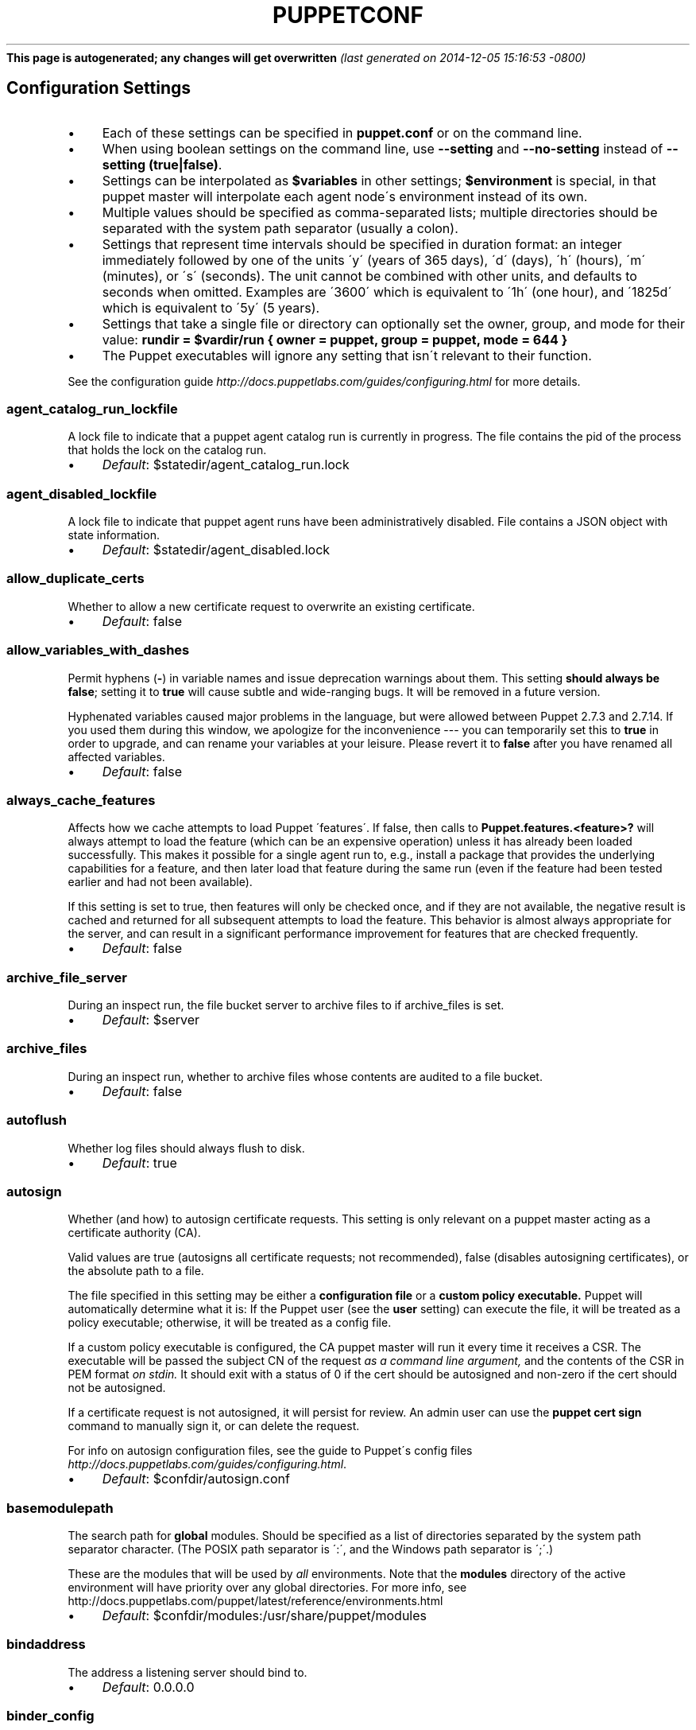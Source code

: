 .\" generated with Ronn/v0.7.3
.\" http://github.com/rtomayko/ronn/tree/0.7.3
.
.TH "PUPPETCONF" "5" "December 2014" "Puppet Labs, LLC" "Puppet manual"
\fBThis page is autogenerated; any changes will get overwritten\fR \fI(last generated on 2014\-12\-05 15:16:53 \-0800)\fR
.
.SH "Configuration Settings"
.
.IP "\(bu" 4
Each of these settings can be specified in \fBpuppet\.conf\fR or on the command line\.
.
.IP "\(bu" 4
When using boolean settings on the command line, use \fB\-\-setting\fR and \fB\-\-no\-setting\fR instead of \fB\-\-setting (true|false)\fR\.
.
.IP "\(bu" 4
Settings can be interpolated as \fB$variables\fR in other settings; \fB$environment\fR is special, in that puppet master will interpolate each agent node\'s environment instead of its own\.
.
.IP "\(bu" 4
Multiple values should be specified as comma\-separated lists; multiple directories should be separated with the system path separator (usually a colon)\.
.
.IP "\(bu" 4
Settings that represent time intervals should be specified in duration format: an integer immediately followed by one of the units \'y\' (years of 365 days), \'d\' (days), \'h\' (hours), \'m\' (minutes), or \'s\' (seconds)\. The unit cannot be combined with other units, and defaults to seconds when omitted\. Examples are \'3600\' which is equivalent to \'1h\' (one hour), and \'1825d\' which is equivalent to \'5y\' (5 years)\.
.
.IP "\(bu" 4
Settings that take a single file or directory can optionally set the owner, group, and mode for their value: \fBrundir = $vardir/run { owner = puppet, group = puppet, mode = 644 }\fR
.
.IP "\(bu" 4
The Puppet executables will ignore any setting that isn\'t relevant to their function\.
.
.IP "" 0
.
.P
See the configuration guide \fIhttp://docs\.puppetlabs\.com/guides/configuring\.html\fR for more details\.
.
.SS "agent_catalog_run_lockfile"
A lock file to indicate that a puppet agent catalog run is currently in progress\. The file contains the pid of the process that holds the lock on the catalog run\.
.
.IP "\(bu" 4
\fIDefault\fR: $statedir/agent_catalog_run\.lock
.
.IP "" 0
.
.SS "agent_disabled_lockfile"
A lock file to indicate that puppet agent runs have been administratively disabled\. File contains a JSON object with state information\.
.
.IP "\(bu" 4
\fIDefault\fR: $statedir/agent_disabled\.lock
.
.IP "" 0
.
.SS "allow_duplicate_certs"
Whether to allow a new certificate request to overwrite an existing certificate\.
.
.IP "\(bu" 4
\fIDefault\fR: false
.
.IP "" 0
.
.SS "allow_variables_with_dashes"
Permit hyphens (\fB\-\fR) in variable names and issue deprecation warnings about them\. This setting \fBshould always be \fBfalse\fR;\fR setting it to \fBtrue\fR will cause subtle and wide\-ranging bugs\. It will be removed in a future version\.
.
.P
Hyphenated variables caused major problems in the language, but were allowed between Puppet 2\.7\.3 and 2\.7\.14\. If you used them during this window, we apologize for the inconvenience \-\-\- you can temporarily set this to \fBtrue\fR in order to upgrade, and can rename your variables at your leisure\. Please revert it to \fBfalse\fR after you have renamed all affected variables\.
.
.IP "\(bu" 4
\fIDefault\fR: false
.
.IP "" 0
.
.SS "always_cache_features"
Affects how we cache attempts to load Puppet \'features\'\. If false, then calls to \fBPuppet\.features\.<feature>?\fR will always attempt to load the feature (which can be an expensive operation) unless it has already been loaded successfully\. This makes it possible for a single agent run to, e\.g\., install a package that provides the underlying capabilities for a feature, and then later load that feature during the same run (even if the feature had been tested earlier and had not been available)\.
.
.P
If this setting is set to true, then features will only be checked once, and if they are not available, the negative result is cached and returned for all subsequent attempts to load the feature\. This behavior is almost always appropriate for the server, and can result in a significant performance improvement for features that are checked frequently\.
.
.IP "\(bu" 4
\fIDefault\fR: false
.
.IP "" 0
.
.SS "archive_file_server"
During an inspect run, the file bucket server to archive files to if archive_files is set\.
.
.IP "\(bu" 4
\fIDefault\fR: $server
.
.IP "" 0
.
.SS "archive_files"
During an inspect run, whether to archive files whose contents are audited to a file bucket\.
.
.IP "\(bu" 4
\fIDefault\fR: false
.
.IP "" 0
.
.SS "autoflush"
Whether log files should always flush to disk\.
.
.IP "\(bu" 4
\fIDefault\fR: true
.
.IP "" 0
.
.SS "autosign"
Whether (and how) to autosign certificate requests\. This setting is only relevant on a puppet master acting as a certificate authority (CA)\.
.
.P
Valid values are true (autosigns all certificate requests; not recommended), false (disables autosigning certificates), or the absolute path to a file\.
.
.P
The file specified in this setting may be either a \fBconfiguration file\fR or a \fBcustom policy executable\.\fR Puppet will automatically determine what it is: If the Puppet user (see the \fBuser\fR setting) can execute the file, it will be treated as a policy executable; otherwise, it will be treated as a config file\.
.
.P
If a custom policy executable is configured, the CA puppet master will run it every time it receives a CSR\. The executable will be passed the subject CN of the request \fIas a command line argument,\fR and the contents of the CSR in PEM format \fIon stdin\.\fR It should exit with a status of 0 if the cert should be autosigned and non\-zero if the cert should not be autosigned\.
.
.P
If a certificate request is not autosigned, it will persist for review\. An admin user can use the \fBpuppet cert sign\fR command to manually sign it, or can delete the request\.
.
.P
For info on autosign configuration files, see the guide to Puppet\'s config files \fIhttp://docs\.puppetlabs\.com/guides/configuring\.html\fR\.
.
.IP "\(bu" 4
\fIDefault\fR: $confdir/autosign\.conf
.
.IP "" 0
.
.SS "basemodulepath"
The search path for \fBglobal\fR modules\. Should be specified as a list of directories separated by the system path separator character\. (The POSIX path separator is \':\', and the Windows path separator is \';\'\.)
.
.P
These are the modules that will be used by \fIall\fR environments\. Note that the \fBmodules\fR directory of the active environment will have priority over any global directories\. For more info, see http://docs\.puppetlabs\.com/puppet/latest/reference/environments\.html
.
.IP "\(bu" 4
\fIDefault\fR: $confdir/modules:/usr/share/puppet/modules
.
.IP "" 0
.
.SS "bindaddress"
The address a listening server should bind to\.
.
.IP "\(bu" 4
\fIDefault\fR: 0\.0\.0\.0
.
.IP "" 0
.
.SS "binder_config"
The binder configuration file\. Puppet reads this file on each request to configure the bindings system\. If set to nil (the default), a $confdir/binder_config\.yaml is optionally loaded\. If it does not exists, a default configuration is used\. If the setting :binding_config is specified, it must reference a valid and existing yaml file\.
.
.TP
\fIDefault\fR:

.
.SS "bucketdir"
Where FileBucket files are stored\.
.
.IP "\(bu" 4
\fIDefault\fR: $vardir/bucket
.
.IP "" 0
.
.SS "ca"
Whether the master should function as a certificate authority\.
.
.IP "\(bu" 4
\fIDefault\fR: true
.
.IP "" 0
.
.SS "ca_name"
The name to use the Certificate Authority certificate\.
.
.IP "\(bu" 4
\fIDefault\fR: Puppet CA: $certname
.
.IP "" 0
.
.SS "ca_port"
The port to use for the certificate authority\.
.
.IP "\(bu" 4
\fIDefault\fR: $masterport
.
.IP "" 0
.
.SS "ca_server"
The server to use for certificate authority requests\. It\'s a separate server because it cannot and does not need to horizontally scale\.
.
.IP "\(bu" 4
\fIDefault\fR: $server
.
.IP "" 0
.
.SS "ca_ttl"
The default TTL for new certificates\. This setting can be a time interval in seconds (30 or 30s), minutes (30m), hours (6h), days (2d), or years (5y)\.
.
.IP "\(bu" 4
\fIDefault\fR: 5y
.
.IP "" 0
.
.SS "cacert"
The CA certificate\.
.
.IP "\(bu" 4
\fIDefault\fR: $cadir/ca_crt\.pem
.
.IP "" 0
.
.SS "cacrl"
The certificate revocation list (CRL) for the CA\. Will be used if present but otherwise ignored\.
.
.IP "\(bu" 4
\fIDefault\fR: $cadir/ca_crl\.pem
.
.IP "" 0
.
.SS "cadir"
The root directory for the certificate authority\.
.
.IP "\(bu" 4
\fIDefault\fR: $ssldir/ca
.
.IP "" 0
.
.SS "cakey"
The CA private key\.
.
.IP "\(bu" 4
\fIDefault\fR: $cadir/ca_key\.pem
.
.IP "" 0
.
.SS "capass"
Where the CA stores the password for the private key\.
.
.IP "\(bu" 4
\fIDefault\fR: $caprivatedir/ca\.pass
.
.IP "" 0
.
.SS "caprivatedir"
Where the CA stores private certificate information\.
.
.IP "\(bu" 4
\fIDefault\fR: $cadir/private
.
.IP "" 0
.
.SS "capub"
The CA public key\.
.
.IP "\(bu" 4
\fIDefault\fR: $cadir/ca_pub\.pem
.
.IP "" 0
.
.SS "catalog_cache_terminus"
How to store cached catalogs\. Valid values are \'json\', \'msgpack\' and \'yaml\'\. The agent application defaults to \'json\'\.
.
.TP
\fIDefault\fR:

.
.SS "catalog_terminus"
Where to get node catalogs\. This is useful to change if, for instance, you\'d like to pre\-compile catalogs and store them in memcached or some other easily\-accessed store\.
.
.IP "\(bu" 4
\fIDefault\fR: compiler
.
.IP "" 0
.
.SS "cert_inventory"
The inventory file\. This is a text file to which the CA writes a complete listing of all certificates\.
.
.IP "\(bu" 4
\fIDefault\fR: $cadir/inventory\.txt
.
.IP "" 0
.
.SS "certdir"
The certificate directory\.
.
.IP "\(bu" 4
\fIDefault\fR: $ssldir/certs
.
.IP "" 0
.
.SS "certificate_revocation"
Whether certificate revocation should be supported by downloading a Certificate Revocation List (CRL) to all clients\. If enabled, CA chaining will almost definitely not work\.
.
.IP "\(bu" 4
\fIDefault\fR: true
.
.IP "" 0
.
.SS "certname"
The name to use when handling certificates\. When a node requests a certificate from the CA puppet master, it uses the value of the \fBcertname\fR setting as its requested Subject CN\.
.
.P
This is the name used when managing a node\'s permissions in auth\.conf \fIhttp://docs\.puppetlabs\.com/puppet/latest/reference/config_file_auth\.html\fR\. In most cases, it is also used as the node\'s name when matching node definitions \fIhttp://docs\.puppetlabs\.com/puppet/latest/reference/lang_node_definitions\.html\fR and requesting data from an ENC\. (This can be changed with the \fBnode_name_value\fR and \fBnode_name_fact\fR settings, although you should only do so if you have a compelling reason\.)
.
.P
A node\'s certname is available in Puppet manifests as \fB$trusted[\'certname\']\fR\. (See Facts and Built\-In Variables \fIhttp://docs\.puppetlabs\.com/puppet/latest/reference/lang_facts_and_builtin_vars\.html\fR for more details\.)
.
.IP "\(bu" 4
For best compatibility, you should limit the value of \fBcertname\fR to only use letters, numbers, periods, underscores, and dashes\. (That is, it should match \fB/A[a\-z0\-9\._\-]+Z/\fR\.)
.
.IP "\(bu" 4
The special value \fBca\fR is reserved, and can\'t be used as the certname for a normal node\.
.
.IP "" 0
.
.P
Defaults to the node\'s fully qualified domain name\.
.
.IP "\(bu" 4
\fIDefault\fR: kylo\.corp\.puppetlabs\.net
.
.IP "" 0
.
.SS "cfacter"
Whether or not to use the native facter (cfacter) implementation instead of the Ruby one (facter)\. Defaults to false\.
.
.IP "\(bu" 4
\fIDefault\fR: false
.
.IP "" 0
.
.SS "classfile"
The file in which puppet agent stores a list of the classes associated with the retrieved configuration\. Can be loaded in the separate \fBpuppet\fR executable using the \fB\-\-loadclasses\fR option\.
.
.IP "\(bu" 4
\fIDefault\fR: $statedir/classes\.txt
.
.IP "" 0
.
.SS "client_datadir"
The directory in which serialized data is stored on the client\.
.
.IP "\(bu" 4
\fIDefault\fR: $vardir/client_data
.
.IP "" 0
.
.SS "clientbucketdir"
Where FileBucket files are stored locally\.
.
.IP "\(bu" 4
\fIDefault\fR: $vardir/clientbucket
.
.IP "" 0
.
.SS "clientyamldir"
The directory in which client\-side YAML data is stored\.
.
.IP "\(bu" 4
\fIDefault\fR: $vardir/client_yaml
.
.IP "" 0
.
.SS "code"
Code to parse directly\. This is essentially only used by \fBpuppet\fR, and should only be set if you\'re writing your own Puppet executable\.
.
.SS "color"
Whether to use colors when logging to the console\. Valid values are \fBansi\fR (equivalent to \fBtrue\fR), \fBhtml\fR, and \fBfalse\fR, which produces no color\. Defaults to false on Windows, as its console does not support ansi colors\.
.
.IP "\(bu" 4
\fIDefault\fR: ansi
.
.IP "" 0
.
.SS "confdir"
The main Puppet configuration directory\. The default for this setting is calculated based on the user\. If the process is running as root or the user that Puppet is supposed to run as, it defaults to a system directory, but if it\'s running as any other user, it defaults to being in the user\'s home directory\.
.
.IP "\(bu" 4
\fIDefault\fR: /etc/puppet
.
.IP "" 0
.
.SS "config"
The configuration file for the current puppet application\.
.
.IP "\(bu" 4
\fIDefault\fR: $confdir/${config_file_name}
.
.IP "" 0
.
.SS "config_file_name"
The name of the puppet config file\.
.
.IP "\(bu" 4
\fIDefault\fR: puppet\.conf
.
.IP "" 0
.
.SS "config_version"
How to determine the configuration version\. By default, it will be the time that the configuration is parsed, but you can provide a shell script to override how the version is determined\. The output of this script will be added to every log message in the reports, allowing you to correlate changes on your hosts to the source version on the server\.
.
.P
Setting a global value for config_version in puppet\.conf is not allowed (but it can be overridden from the commandline)\. Please set a per\-environment value in environment\.conf instead\. For more info, see http://docs\.puppetlabs\.com/puppet/latest/reference/environments\.html
.
.SS "configprint"
Print the value of a specific configuration setting\. If the name of a setting is provided for this, then the value is printed and puppet exits\. Comma\-separate multiple values\. For a list of all values, specify \'all\'\.
.
.SS "configtimeout"
How long the client should wait for the configuration to be retrieved before considering it a failure\. This setting is deprecated and has been replaced by http_connect_timeout and http_read_timeout\. This setting can be a time interval in seconds (30 or 30s), minutes (30m), hours (6h), days (2d), or years (5y)\.
.
.IP "\(bu" 4
\fIDefault\fR: 2m
.
.IP "" 0
.
.SS "csr_attributes"
An optional file containing custom attributes to add to certificate signing requests (CSRs)\. You should ensure that this file does not exist on your CA puppet master; if it does, unwanted certificate extensions may leak into certificates created with the \fBpuppet cert generate\fR command\.
.
.P
If present, this file must be a YAML hash containing a \fBcustom_attributes\fR key and/or an \fBextension_requests\fR key\. The value of each key must be a hash, where each key is a valid OID and each value is an object that can be cast to a string\.
.
.P
Custom attributes can be used by the CA when deciding whether to sign the certificate, but are then discarded\. Attribute OIDs can be any OID value except the standard CSR attributes (i\.e\. attributes described in RFC 2985 section 5\.4)\. This is useful for embedding a pre\-shared key for autosigning policy executables (see the \fBautosign\fR setting), often by using the \fB1\.2\.840\.113549\.1\.9\.7\fR ("challenge password") OID\.
.
.P
Extension requests will be permanently embedded in the final certificate\. Extension OIDs must be in the "ppRegCertExt" (\fB1\.3\.6\.1\.4\.1\.34380\.1\.1\fR) or "ppPrivCertExt" (\fB1\.3\.6\.1\.4\.1\.34380\.1\.2\fR) OID arcs\. The ppRegCertExt arc is reserved for four of the most common pieces of data to embed: \fBpp_uuid\fR (\fB\.1\fR), \fBpp_instance_id\fR (\fB\.2\fR), \fBpp_image_name\fR (\fB\.3\fR), and \fBpp_preshared_key\fR (\fB\.4\fR) \-\-\- in the YAML file, these can be referred to by their short descriptive names instead of their full OID\. The ppPrivCertExt arc is unregulated, and can be used for site\-specific extensions\.
.
.IP "\(bu" 4
\fIDefault\fR: $confdir/csr_attributes\.yaml
.
.IP "" 0
.
.SS "csrdir"
Where the CA stores certificate requests
.
.IP "\(bu" 4
\fIDefault\fR: $cadir/requests
.
.IP "" 0
.
.SS "daemonize"
Whether to send the process into the background\. This defaults to true on POSIX systems, and to false on Windows (where Puppet currently cannot daemonize)\.
.
.IP "\(bu" 4
\fIDefault\fR: true
.
.IP "" 0
.
.SS "data_binding_terminus"
Where to retrive information about data\.
.
.IP "\(bu" 4
\fIDefault\fR: hiera
.
.IP "" 0
.
.SS "default_file_terminus"
The default source for files if no server is given in a uri, e\.g\. puppet:///file\. The default of \fBrest\fR causes the file to be retrieved using the \fBserver\fR setting\. When running \fBapply\fR the default is \fBfile_server\fR, causing requests to be filled locally\.
.
.IP "\(bu" 4
\fIDefault\fR: rest
.
.IP "" 0
.
.SS "default_manifest"
The default main manifest for directory environments\. Any environment that doesn\'t set the \fBmanifest\fR setting in its \fBenvironment\.conf\fR file will use this manifest\.
.
.P
This setting\'s value can be an absolute or relative path\. An absolute path will make all environments default to the same main manifest; a relative path will allow each environment to use its own manifest, and Puppet will resolve the path relative to each environment\'s main directory\.
.
.P
In either case, the path can point to a single file or to a directory of manifests to be evaluated in alphabetical order\.
.
.IP "\(bu" 4
\fIDefault\fR: \./manifests
.
.IP "" 0
.
.SS "default_schedules"
Boolean; whether to generate the default schedule resources\. Setting this to false is useful for keeping external report processors clean of skipped schedule resources\.
.
.IP "\(bu" 4
\fIDefault\fR: true
.
.IP "" 0
.
.SS "deviceconfig"
Path to the device config file for puppet device\.
.
.IP "\(bu" 4
\fIDefault\fR: $confdir/device\.conf
.
.IP "" 0
.
.SS "devicedir"
The root directory of devices\' $vardir\.
.
.IP "\(bu" 4
\fIDefault\fR: $vardir/devices
.
.IP "" 0
.
.SS "diff"
Which diff command to use when printing differences between files\. This setting has no default value on Windows, as standard \fBdiff\fR is not available, but Puppet can use many third\-party diff tools\.
.
.IP "\(bu" 4
\fIDefault\fR: diff
.
.IP "" 0
.
.SS "diff_args"
Which arguments to pass to the diff command when printing differences between files\. The command to use can be chosen with the \fBdiff\fR setting\.
.
.IP "\(bu" 4
\fIDefault\fR: \-u
.
.IP "" 0
.
.SS "digest_algorithm"
Which digest algorithm to use for file resources and the filebucket\. Valid values are md5, sha256\. Default is md5\.
.
.IP "\(bu" 4
\fIDefault\fR: md5
.
.IP "" 0
.
.SS "disable_per_environment_manifest"
Whether to disallow an environment\-specific main manifest\. When set to \fBtrue\fR, Puppet will use the manifest specified in the \fBdefault_manifest\fR setting for all environments\. If an environment specifies a different main manifest in its \fBenvironment\.conf\fR file, catalog requests for that environment will fail with an error\.
.
.P
This setting requires \fBdefault_manifest\fR to be set to an absolute path\.
.
.IP "\(bu" 4
\fIDefault\fR: false
.
.IP "" 0
.
.SS "disable_warnings"
A comma\-separated list of warning types to suppress\. If large numbers of warnings are making Puppet\'s logs too large or difficult to use, you can temporarily silence them with this setting\.
.
.P
If you are preparing to upgrade Puppet to a new major version, you should re\-enable all warnings for a while\.
.
.P
Valid values for this setting are:
.
.IP "\(bu" 4
\fBdeprecations\fR \-\-\- disables deprecation warnings\.
.
.IP "\(bu" 4
\fIDefault\fR: []
.
.IP "" 0
.
.SS "dns_alt_names"
The comma\-separated list of alternative DNS names to use for the local host\.
.
.P
When the node generates a CSR for itself, these are added to the request as the desired \fBsubjectAltName\fR in the certificate: additional DNS labels that the certificate is also valid answering as\.
.
.P
This is generally required if you use a non\-hostname \fBcertname\fR, or if you want to use \fBpuppet kick\fR or \fBpuppet resource \-H\fR and the primary certname does not match the DNS name you use to communicate with the host\.
.
.P
This is unnecessary for agents, unless you intend to use them as a server for \fBpuppet kick\fR or remote \fBpuppet resource\fR management\.
.
.P
It is rarely necessary for servers; it is usually helpful only if you need to have a pool of multiple load balanced masters, or for the same master to respond on two physically separate networks under different names\.
.
.SS "document_all"
Whether to document all resources when using \fBpuppet doc\fR to generate manifest documentation\.
.
.IP "\(bu" 4
\fIDefault\fR: false
.
.IP "" 0
.
.SS "environment"
The environment Puppet is running in\. For clients (e\.g\., \fBpuppet agent\fR) this determines the environment itself, which is used to find modules and much more\. For servers (i\.e\., \fBpuppet master\fR) this provides the default environment for nodes we know nothing about\.
.
.IP "\(bu" 4
\fIDefault\fR: production
.
.IP "" 0
.
.SS "environment_data_provider"
The name of a registered environment data provider\. The two built in and registered providers are \'none\' (no environment specific data), and \'function\' (environment specific data obtained by calling the function \'environment::data()\')\. Other environment data providers may be registered in modules on the module path\. For such custom data providers see the respective module documentation\.
.
.IP "\(bu" 4
\fIDefault\fR: none
.
.IP "" 0
.
.SS "environment_timeout"
The time to live for a cached environment\. This setting can be a time interval in seconds (30 or 30s), minutes (30m), hours (6h), days (2d), or years (5y)\. This setting can also be set to \fBunlimited\fR, which causes the environment to be cached until the master is restarted\.
.
.IP "\(bu" 4
\fIDefault\fR: unlimited
.
.IP "" 0
.
.SS "environmentpath"
A search path for directory environments, as a list of directories separated by the system path separator character\. (The POSIX path separator is \':\', and the Windows path separator is \';\'\.)
.
.P
This setting must have a value set to enable \fBdirectory environments\.\fR The recommended value is \fB$confdir/environments\fR\. For more details, see http://docs\.puppetlabs\.com/puppet/latest/reference/environments\.html
.
.IP "\(bu" 4
\fIDefault\fR: $confdir/environments
.
.IP "" 0
.
.SS "evaltrace"
Whether each resource should log when it is being evaluated\. This allows you to interactively see exactly what is being done\.
.
.IP "\(bu" 4
\fIDefault\fR: false
.
.IP "" 0
.
.SS "external_nodes"
An external command that can produce node information\. The command\'s output must be a YAML dump of a hash, and that hash must have a \fBclasses\fR key and/or a \fBparameters\fR key, where \fBclasses\fR is an array or hash and \fBparameters\fR is a hash\. For unknown nodes, the command should exit with a non\-zero exit code\.
.
.P
This command makes it straightforward to store your node mapping information in other data sources like databases\.
.
.IP "\(bu" 4
\fIDefault\fR: none
.
.IP "" 0
.
.SS "factpath"
Where Puppet should look for facts\. Multiple directories should be separated by the system path separator character\. (The POSIX path separator is \':\', and the Windows path separator is \';\'\.)
.
.IP "\(bu" 4
\fIDefault\fR: $vardir/lib/facter:$vardir/facts
.
.IP "" 0
.
.SS "facts_terminus"
The node facts terminus\.
.
.IP "\(bu" 4
\fIDefault\fR: facter
.
.IP "" 0
.
.SS "fileserverconfig"
Where the fileserver configuration is stored\.
.
.IP "\(bu" 4
\fIDefault\fR: $confdir/fileserver\.conf
.
.IP "" 0
.
.SS "filetimeout"
The minimum time to wait between checking for updates in configuration files\. This timeout determines how quickly Puppet checks whether a file (such as manifests or templates) has changed on disk\. This setting can be a time interval in seconds (30 or 30s), minutes (30m), hours (6h), days (2d), or years (5y)\.
.
.IP "\(bu" 4
\fIDefault\fR: 15s
.
.IP "" 0
.
.SS "forge_authorization"
The authorization key to connect to the Puppet Forge\. Leave blank for unauthorized or license based connections
.
.TP
\fIDefault\fR:

.
.SS "freeze_main"
Freezes the \'main\' class, disallowing any code to be added to it\. This essentially means that you can\'t have any code outside of a node, class, or definition other than in the site manifest\.
.
.IP "\(bu" 4
\fIDefault\fR: false
.
.IP "" 0
.
.SS "genconfig"
When true, causes Puppet applications to print an example config file to stdout and exit\. The example will include descriptions of each setting, and the current (or default) value of each setting, incorporating any settings overridden on the CLI (with the exception of \fBgenconfig\fR itself)\. This setting only makes sense when specified on the command line as \fB\-\-genconfig\fR\.
.
.IP "\(bu" 4
\fIDefault\fR: false
.
.IP "" 0
.
.SS "genmanifest"
Whether to just print a manifest to stdout and exit\. Only makes sense when specified on the command line as \fB\-\-genmanifest\fR\. Takes into account arguments specified on the CLI\.
.
.IP "\(bu" 4
\fIDefault\fR: false
.
.IP "" 0
.
.SS "graph"
Whether to create dot graph files for the different configuration graphs\. These dot files can be interpreted by tools like OmniGraffle or dot (which is part of ImageMagick)\.
.
.IP "\(bu" 4
\fIDefault\fR: false
.
.IP "" 0
.
.SS "graphdir"
Where to store dot\-outputted graphs\.
.
.IP "\(bu" 4
\fIDefault\fR: $statedir/graphs
.
.IP "" 0
.
.SS "group"
The group puppet master should run as\.
.
.IP "\(bu" 4
\fIDefault\fR: puppet
.
.IP "" 0
.
.SS "hiera_config"
The hiera configuration file\. Puppet only reads this file on startup, so you must restart the puppet master every time you edit it\.
.
.IP "\(bu" 4
\fIDefault\fR: $confdir/hiera\.yaml
.
.IP "" 0
.
.SS "hostcert"
Where individual hosts store and look for their certificates\.
.
.IP "\(bu" 4
\fIDefault\fR: $certdir/$certname\.pem
.
.IP "" 0
.
.SS "hostcrl"
Where the host\'s certificate revocation list can be found\. This is distinct from the certificate authority\'s CRL\.
.
.IP "\(bu" 4
\fIDefault\fR: $ssldir/crl\.pem
.
.IP "" 0
.
.SS "hostcsr"
Where individual hosts store and look for their certificate requests\.
.
.IP "\(bu" 4
\fIDefault\fR: $ssldir/csr_$certname\.pem
.
.IP "" 0
.
.SS "hostprivkey"
Where individual hosts store and look for their private key\.
.
.IP "\(bu" 4
\fIDefault\fR: $privatekeydir/$certname\.pem
.
.IP "" 0
.
.SS "hostpubkey"
Where individual hosts store and look for their public key\.
.
.IP "\(bu" 4
\fIDefault\fR: $publickeydir/$certname\.pem
.
.IP "" 0
.
.SS "http_connect_timeout"
The maximum amount of time to wait when establishing an HTTP connection\. The default value is 2 minutes\. This setting can be a time interval in seconds (30 or 30s), minutes (30m), hours (6h), days (2d), or years (5y)\.
.
.IP "\(bu" 4
\fIDefault\fR: 2m
.
.IP "" 0
.
.SS "http_debug"
Whether to write HTTP request and responses to stderr\. This should never be used in a production environment\.
.
.IP "\(bu" 4
\fIDefault\fR: false
.
.IP "" 0
.
.SS "http_keepalive_timeout"
The maximum amount of time a persistent HTTP connection can remain idle in the connection pool, before it is closed\. This timeout should be shorter than the keepalive timeout used on the HTTP server, e\.g\. Apache KeepAliveTimeout directive\. This setting can be a time interval in seconds (30 or 30s), minutes (30m), hours (6h), days (2d), or years (5y)\.
.
.IP "\(bu" 4
\fIDefault\fR: 4s
.
.IP "" 0
.
.SS "http_proxy_host"
The HTTP proxy host to use for outgoing connections\. Note: You may need to use a FQDN for the server hostname when using a proxy\. Environment variable http_proxy or HTTP_PROXY will override this value
.
.IP "\(bu" 4
\fIDefault\fR: none
.
.IP "" 0
.
.SS "http_proxy_password"
The password for the user of an authenticated HTTP proxy\. Requires the \fBhttp_proxy_user\fR setting\.
.
.P
Note that passwords must be valid when used as part of a URL\. If a password contains any characters with special meanings in URLs (as specified by RFC 3986 section 2\.2), they must be URL\-encoded\. (For example, \fB#\fR would become \fB%23\fR\.)
.
.IP "\(bu" 4
\fIDefault\fR: none
.
.IP "" 0
.
.SS "http_proxy_port"
The HTTP proxy port to use for outgoing connections
.
.IP "\(bu" 4
\fIDefault\fR: 3128
.
.IP "" 0
.
.SS "http_proxy_user"
The user name for an authenticated HTTP proxy\. Requires the \fBhttp_proxy_host\fR setting\.
.
.IP "\(bu" 4
\fIDefault\fR: none
.
.IP "" 0
.
.SS "http_read_timeout"
The time to wait for one block to be read from an HTTP connection\. If nothing is read after the elapsed interval then the connection will be closed\. The default value is unlimited\. This setting can be a time interval in seconds (30 or 30s), minutes (30m), hours (6h), days (2d), or years (5y)\.
.
.TP
\fIDefault\fR:

.
.SS "ignorecache"
Ignore cache and always recompile the configuration\. This is useful for testing new configurations, where the local cache may in fact be stale even if the timestamps are up to date \- if the facts change or if the server changes\.
.
.IP "\(bu" 4
\fIDefault\fR: false
.
.IP "" 0
.
.SS "ignoreimport"
If true, allows the parser to continue without requiring all files referenced with \fBimport\fR statements to exist\. This setting was primarily designed for use with commit hooks for parse\-checking\.
.
.IP "\(bu" 4
\fIDefault\fR: false
.
.IP "" 0
.
.SS "ignoremissingtypes"
Skip searching for classes and definitions that were missing during a prior compilation\. The list of missing objects is maintained per\-environment and persists until the environment is cleared or the master is restarted\.
.
.IP "\(bu" 4
\fIDefault\fR: false
.
.IP "" 0
.
.SS "ignoreschedules"
Boolean; whether puppet agent should ignore schedules\. This is useful for initial puppet agent runs\.
.
.IP "\(bu" 4
\fIDefault\fR: false
.
.IP "" 0
.
.SS "keylength"
The bit length of keys\.
.
.IP "\(bu" 4
\fIDefault\fR: 4096
.
.IP "" 0
.
.SS "lastrunfile"
Where puppet agent stores the last run report summary in yaml format\.
.
.IP "\(bu" 4
\fIDefault\fR: $statedir/last_run_summary\.yaml
.
.IP "" 0
.
.SS "lastrunreport"
Where puppet agent stores the last run report in yaml format\.
.
.IP "\(bu" 4
\fIDefault\fR: $statedir/last_run_report\.yaml
.
.IP "" 0
.
.SS "ldapattrs"
The LDAP attributes to include when querying LDAP for nodes\. All returned attributes are set as variables in the top\-level scope\. Multiple values should be comma\-separated\. The value \'all\' returns all attributes\.
.
.IP "\(bu" 4
\fIDefault\fR: all
.
.IP "" 0
.
.SS "ldapbase"
The search base for LDAP searches\. It\'s impossible to provide a meaningful default here, although the LDAP libraries might have one already set\. Generally, it should be the \'ou=Hosts\' branch under your main directory\.
.
.SS "ldapclassattrs"
The LDAP attributes to use to define Puppet classes\. Values should be comma\-separated\.
.
.IP "\(bu" 4
\fIDefault\fR: puppetclass
.
.IP "" 0
.
.SS "ldapparentattr"
The attribute to use to define the parent node\.
.
.IP "\(bu" 4
\fIDefault\fR: parentnode
.
.IP "" 0
.
.SS "ldappassword"
The password to use to connect to LDAP\.
.
.SS "ldapport"
The LDAP port\. Only used if \fBnode_terminus\fR is set to \fBldap\fR\.
.
.IP "\(bu" 4
\fIDefault\fR: 389
.
.IP "" 0
.
.SS "ldapserver"
The LDAP server\. Only used if \fBnode_terminus\fR is set to \fBldap\fR\.
.
.IP "\(bu" 4
\fIDefault\fR: ldap
.
.IP "" 0
.
.SS "ldapssl"
Whether SSL should be used when searching for nodes\. Defaults to false because SSL usually requires certificates to be set up on the client side\.
.
.IP "\(bu" 4
\fIDefault\fR: false
.
.IP "" 0
.
.SS "ldapstackedattrs"
The LDAP attributes that should be stacked to arrays by adding the values in all hierarchy elements of the tree\. Values should be comma\-separated\.
.
.IP "\(bu" 4
\fIDefault\fR: puppetvar
.
.IP "" 0
.
.SS "ldapstring"
The search string used to find an LDAP node\.
.
.IP "\(bu" 4
\fIDefault\fR: (&(objectclass=puppetClient)(cn=%s))
.
.IP "" 0
.
.SS "ldaptls"
Whether TLS should be used when searching for nodes\. Defaults to false because TLS usually requires certificates to be set up on the client side\.
.
.IP "\(bu" 4
\fIDefault\fR: false
.
.IP "" 0
.
.SS "ldapuser"
The user to use to connect to LDAP\. Must be specified as a full DN\.
.
.SS "libdir"
An extra search path for Puppet\. This is only useful for those files that Puppet will load on demand, and is only guaranteed to work for those cases\. In fact, the autoload mechanism is responsible for making sure this directory is in Ruby\'s search path
.
.IP "\(bu" 4
\fIDefault\fR: $vardir/lib
.
.IP "" 0
.
.SS "localcacert"
Where each client stores the CA certificate\.
.
.IP "\(bu" 4
\fIDefault\fR: $certdir/ca\.pem
.
.IP "" 0
.
.SS "log_level"
Default logging level for messages from Puppet\. Allowed values are:
.
.IP "\(bu" 4
debug
.
.IP "\(bu" 4
info
.
.IP "\(bu" 4
notice
.
.IP "\(bu" 4
warning
.
.IP "\(bu" 4
err
.
.IP "\(bu" 4
alert
.
.IP "\(bu" 4
emerg
.
.IP "\(bu" 4
crit
.
.IP "\(bu" 4
\fIDefault\fR: notice
.
.IP "" 0
.
.SS "logdir"
The directory in which to store log files
.
.TP
\fIDefault\fR:

.
.SS "manage_internal_file_permissions"
Whether Puppet should manage the owner, group, and mode of files it uses internally
.
.IP "\(bu" 4
\fIDefault\fR: true
.
.IP "" 0
.
.SS "manifest"
The entry\-point manifest for puppet master\. This can be one file or a directory of manifests to be evaluated in alphabetical order\. Puppet manages this path as a directory if one exists or if the path ends with a / or \.
.
.P
Setting a global value for \fBmanifest\fR in puppet\.conf is not allowed (but it can be overridden from them commandline)\. Please use directory environments instead\. If you need to use something other than the environment\'s \fBmanifests\fR directory as the main manifest, you can set \fBmanifest\fR in environment\.conf\. For more info, see http://docs\.puppetlabs\.com/puppet/latest/reference/environments\.html
.
.TP
\fIDefault\fR:

.
.SS "masterhttplog"
Where the puppet master web server saves its access log\. This is only used when running a WEBrick puppet master\. When puppet master is running under a Rack server like Passenger, that web server will have its own logging behavior\.
.
.IP "\(bu" 4
\fIDefault\fR: $logdir/masterhttp\.log
.
.IP "" 0
.
.SS "masterport"
The port for puppet master traffic\. For puppet master, this is the port to listen on; for puppet agent, this is the port to make requests on\. Both applications use this setting to get the port\.
.
.IP "\(bu" 4
\fIDefault\fR: 8140
.
.IP "" 0
.
.SS "max_deprecations"
Sets the max number of logged/displayed parser validation deprecation warnings in case multiple deprecation warnings have been detected\. A value of 0 blocks the logging of deprecation warnings\. The count is per manifest\.
.
.IP "\(bu" 4
\fIDefault\fR: 10
.
.IP "" 0
.
.SS "max_errors"
Sets the max number of logged/displayed parser validation errors in case multiple errors have been detected\. A value of 0 is the same as a value of 1; a minimum of one error is always raised\. The count is per manifest\.
.
.IP "\(bu" 4
\fIDefault\fR: 10
.
.IP "" 0
.
.SS "max_warnings"
Sets the max number of logged/displayed parser validation warnings in case multiple warnings have been detected\. A value of 0 blocks logging of warnings\. The count is per manifest\.
.
.IP "\(bu" 4
\fIDefault\fR: 10
.
.IP "" 0
.
.SS "maximum_uid"
The maximum allowed UID\. Some platforms use negative UIDs but then ship with tools that do not know how to handle signed ints, so the UIDs show up as huge numbers that can then not be fed back into the system\. This is a hackish way to fail in a slightly more useful way when that happens\.
.
.IP "\(bu" 4
\fIDefault\fR: 4294967290
.
.IP "" 0
.
.SS "mkusers"
Whether to create the necessary user and group that puppet agent will run as\.
.
.IP "\(bu" 4
\fIDefault\fR: false
.
.IP "" 0
.
.SS "module_groups"
Extra module groups to request from the Puppet Forge
.
.TP
\fIDefault\fR:

.
.SS "module_repository"
The module repository
.
.IP "\(bu" 4
\fIDefault\fR: https://forgeapi\.puppetlabs\.com
.
.IP "" 0
.
.SS "module_skeleton_dir"
The directory which the skeleton for module tool generate is stored\.
.
.IP "\(bu" 4
\fIDefault\fR: $module_working_dir/skeleton
.
.IP "" 0
.
.SS "module_working_dir"
The directory into which module tool data is stored
.
.IP "\(bu" 4
\fIDefault\fR: $vardir/puppet\-module
.
.IP "" 0
.
.SS "modulepath"
The search path for modules, as a list of directories separated by the system path separator character\. (The POSIX path separator is \':\', and the Windows path separator is \';\'\.)
.
.P
Setting a global value for \fBmodulepath\fR in puppet\.conf is not allowed (but it can be overridden from the commandline)\. Please use directory environments instead\. If you need to use something other than the default modulepath of \fB<ACTIVE ENVIRONMENT\'S MODULES DIR>:$basemodulepath\fR, you can set \fBmodulepath\fR in environment\.conf\. For more info, see http://docs\.puppetlabs\.com/puppet/latest/reference/environments\.html
.
.SS "name"
The name of the application, if we are running as one\. The default is essentially $0 without the path or \fB\.rb\fR\.
.
.TP
\fIDefault\fR:

.
.SS "node_cache_terminus"
How to store cached nodes\. Valid values are (none), \'json\', \'msgpack\', \'yaml\' or write only yaml (\'write_only_yaml\')\. The master application defaults to \'write_only_yaml\', all others to none\.
.
.TP
\fIDefault\fR:

.
.SS "node_name"
How the puppet master determines the client\'s identity and sets the \'hostname\', \'fqdn\' and \'domain\' facts for use in the manifest, in particular for determining which \'node\' statement applies to the client\. Possible values are \'cert\' (use the subject\'s CN in the client\'s certificate) and \'facter\' (use the hostname that the client reported in its facts)
.
.IP "\(bu" 4
\fIDefault\fR: cert
.
.IP "" 0
.
.SS "node_name_fact"
The fact name used to determine the node name used for all requests the agent makes to the master\. WARNING: This setting is mutually exclusive with node_name_value\. Changing this setting also requires changes to the default auth\.conf configuration on the Puppet Master\. Please see http://links\.puppetlabs\.com/node_name_fact for more information\.
.
.SS "node_name_value"
The explicit value used for the node name for all requests the agent makes to the master\. WARNING: This setting is mutually exclusive with node_name_fact\. Changing this setting also requires changes to the default auth\.conf configuration on the Puppet Master\. Please see http://links\.puppetlabs\.com/node_name_value for more information\.
.
.IP "\(bu" 4
\fIDefault\fR: $certname
.
.IP "" 0
.
.SS "node_terminus"
Where to find information about nodes\.
.
.IP "\(bu" 4
\fIDefault\fR: plain
.
.IP "" 0
.
.SS "noop"
Whether to apply catalogs in noop mode, which allows Puppet to partially simulate a normal run\. This setting affects puppet agent and puppet apply\.
.
.P
When running in noop mode, Puppet will check whether each resource is in sync, like it does when running normally\. However, if a resource attribute is not in the desired state (as declared in the catalog), Puppet will take no action, and will instead report the changes it \fIwould\fR have made\. These simulated changes will appear in the report sent to the puppet master, or be shown on the console if running puppet agent or puppet apply in the foreground\. The simulated changes will not send refresh events to any subscribing or notified resources, although Puppet will log that a refresh event \fIwould\fR have been sent\.
.
.P
\fBImportant note:\fR The \fBnoop\fR metaparameter \fIhttp://docs\.puppetlabs\.com/references/latest/metaparameter\.html#noop\fR allows you to apply individual resources in noop mode, and will override the global value of the \fBnoop\fR setting\. This means a resource with \fBnoop => false\fR \fIwill\fR be changed if necessary, even when running puppet agent with \fBnoop = true\fR or \fB\-\-noop\fR\. (Conversely, a resource with \fBnoop => true\fR will only be simulated, even when noop mode is globally disabled\.)
.
.IP "\(bu" 4
\fIDefault\fR: false
.
.IP "" 0
.
.SS "onetime"
Perform one configuration run and exit, rather than spawning a long\-running daemon\. This is useful for interactively running puppet agent, or running puppet agent from cron\.
.
.IP "\(bu" 4
\fIDefault\fR: false
.
.IP "" 0
.
.SS "ordering"
How unrelated resources should be ordered when applying a catalog\. Allowed values are \fBtitle\-hash\fR, \fBmanifest\fR, and \fBrandom\fR\. This setting affects puppet agent and puppet apply, but not puppet master\.
.
.IP "\(bu" 4
\fBmanifest\fR (the default) will use the order in which the resources were declared in their manifest files\.
.
.IP "\(bu" 4
\fBtitle\-hash\fR (the default in 3\.x) will order resources randomly, but will use the same order across runs and across nodes\. It is only of value if you\'re migrating from 3\.x and have errors running with \fBmanifest\fR\.
.
.IP "\(bu" 4
\fBrandom\fR will order resources randomly and change their order with each run\. This can work like a fuzzer for shaking out undeclared dependencies\.
.
.IP "" 0
.
.P
Regardless of this setting\'s value, Puppet will always obey explicit dependencies set with the before/require/notify/subscribe metaparameters and the \fB\->\fR/\fB~>\fR chaining arrows; this setting only affects the relative ordering of \fIunrelated\fR resources\.
.
.IP "\(bu" 4
\fIDefault\fR: manifest
.
.IP "" 0
.
.SS "passfile"
Where puppet agent stores the password for its private key\. Generally unused\.
.
.IP "\(bu" 4
\fIDefault\fR: $privatedir/password
.
.IP "" 0
.
.SS "path"
The shell search path\. Defaults to whatever is inherited from the parent process\.
.
.P
This setting can only be set in the \fB[main]\fR section of puppet\.conf; it cannot be set in \fB[master]\fR, \fB[agent]\fR, or an environment config section\.
.
.IP "\(bu" 4
\fIDefault\fR: none
.
.IP "" 0
.
.SS "pidfile"
The file containing the PID of a running process\. This file is intended to be used by service management frameworks and monitoring systems to determine if a puppet process is still in the process table\.
.
.IP "\(bu" 4
\fIDefault\fR: $rundir/${run_mode}\.pid
.
.IP "" 0
.
.SS "plugindest"
Where Puppet should store plugins that it pulls down from the central server\.
.
.IP "\(bu" 4
\fIDefault\fR: $libdir
.
.IP "" 0
.
.SS "pluginfactdest"
Where Puppet should store external facts that are being handled by pluginsync
.
.IP "\(bu" 4
\fIDefault\fR: $vardir/facts\.d
.
.IP "" 0
.
.SS "pluginfactsource"
Where to retrieve external facts for pluginsync
.
.IP "\(bu" 4
\fIDefault\fR: puppet:///pluginfacts
.
.IP "" 0
.
.SS "pluginsignore"
What files to ignore when pulling down plugins\.
.
.IP "\(bu" 4
\fIDefault\fR: \.svn CVS \.git
.
.IP "" 0
.
.SS "pluginsource"
From where to retrieve plugins\. The standard Puppet \fBfile\fR type is used for retrieval, so anything that is a valid file source can be used here\.
.
.IP "\(bu" 4
\fIDefault\fR: puppet:///plugins
.
.IP "" 0
.
.SS "pluginsync"
Whether plugins should be synced with the central server\.
.
.IP "\(bu" 4
\fIDefault\fR: true
.
.IP "" 0
.
.SS "postrun_command"
A command to run after every agent run\. If this command returns a non\-zero return code, the entire Puppet run will be considered to have failed, even though it might have performed work during the normal run\.
.
.SS "preferred_serialization_format"
The preferred means of serializing ruby instances for passing over the wire\. This won\'t guarantee that all instances will be serialized using this method, since not all classes can be guaranteed to support this format, but it will be used for all classes that support it\.
.
.IP "\(bu" 4
\fIDefault\fR: pson
.
.IP "" 0
.
.SS "prerun_command"
A command to run before every agent run\. If this command returns a non\-zero return code, the entire Puppet run will fail\.
.
.SS "priority"
The scheduling priority of the process\. Valid values are \'high\', \'normal\', \'low\', or \'idle\', which are mapped to platform\-specific values\. The priority can also be specified as an integer value and will be passed as is, e\.g\. \-5\. Puppet must be running as a privileged user in order to increase scheduling priority\.
.
.TP
\fIDefault\fR:

.
.SS "privatedir"
Where the client stores private certificate information\.
.
.IP "\(bu" 4
\fIDefault\fR: $ssldir/private
.
.IP "" 0
.
.SS "privatekeydir"
The private key directory\.
.
.IP "\(bu" 4
\fIDefault\fR: $ssldir/private_keys
.
.IP "" 0
.
.SS "profile"
Whether to enable experimental performance profiling
.
.IP "\(bu" 4
\fIDefault\fR: false
.
.IP "" 0
.
.SS "publickeydir"
The public key directory\.
.
.IP "\(bu" 4
\fIDefault\fR: $ssldir/public_keys
.
.IP "" 0
.
.SS "puppetdlog"
The fallback log file\. This is only used when the \fB\-\-logdest\fR option is not specified AND Puppet is running on an operating system where both the POSIX syslog service and the Windows Event Log are unavailable\. (Currently, no supported operating systems match that description\.)
.
.P
Despite the name, both puppet agent and puppet master will use this file as the fallback logging destination\.
.
.P
For control over logging destinations, see the \fB\-\-logdest\fR command line option in the manual pages for puppet master, puppet agent, and puppet apply\. You can see man pages by running \fBpuppet <SUBCOMMAND> \-\-help\fR, or read them online at http://docs\.puppetlabs\.com/references/latest/man/\.
.
.IP "\(bu" 4
\fIDefault\fR: $logdir/puppetd\.log
.
.IP "" 0
.
.SS "report"
Whether to send reports after every transaction\.
.
.IP "\(bu" 4
\fIDefault\fR: true
.
.IP "" 0
.
.SS "report_port"
The port to communicate with the report_server\.
.
.IP "\(bu" 4
\fIDefault\fR: $masterport
.
.IP "" 0
.
.SS "report_server"
The server to send transaction reports to\.
.
.IP "\(bu" 4
\fIDefault\fR: $server
.
.IP "" 0
.
.SS "reportdir"
The directory in which to store reports\. Each node gets a separate subdirectory in this directory\. This setting is only used when the \fBstore\fR report processor is enabled (see the \fBreports\fR setting)\.
.
.IP "\(bu" 4
\fIDefault\fR: $vardir/reports
.
.IP "" 0
.
.SS "reports"
The list of report handlers to use\. When using multiple report handlers, their names should be comma\-separated, with whitespace allowed\. (For example, \fBreports = http, store\fR\.)
.
.P
This setting is relevant to puppet master and puppet apply\. The puppet master will call these report handlers with the reports it receives from agent nodes, and puppet apply will call them with its own report\. (In all cases, the node applying the catalog must have \fBreport = true\fR\.)
.
.P
See the report reference for information on the built\-in report handlers; custom report handlers can also be loaded from modules\. (Report handlers are loaded from the lib directory, at \fBpuppet/reports/NAME\.rb\fR\.)
.
.IP "\(bu" 4
\fIDefault\fR: store
.
.IP "" 0
.
.SS "reporturl"
The URL that reports should be forwarded to\. This setting is only used when the \fBhttp\fR report processor is enabled (see the \fBreports\fR setting)\.
.
.IP "\(bu" 4
\fIDefault\fR: http://localhost:3000/reports/upload
.
.IP "" 0
.
.SS "req_bits"
The bit length of the certificates\.
.
.IP "\(bu" 4
\fIDefault\fR: 4096
.
.IP "" 0
.
.SS "requestdir"
Where host certificate requests are stored\.
.
.IP "\(bu" 4
\fIDefault\fR: $ssldir/certificate_requests
.
.IP "" 0
.
.SS "resourcefile"
The file in which puppet agent stores a list of the resources associated with the retrieved configuration\.
.
.IP "\(bu" 4
\fIDefault\fR: $statedir/resources\.txt
.
.IP "" 0
.
.SS "rest_authconfig"
The configuration file that defines the rights to the different rest indirections\. This can be used as a fine\-grained authorization system for \fBpuppet master\fR\.
.
.IP "\(bu" 4
\fIDefault\fR: $confdir/auth\.conf
.
.IP "" 0
.
.SS "route_file"
The YAML file containing indirector route configuration\.
.
.IP "\(bu" 4
\fIDefault\fR: $confdir/routes\.yaml
.
.IP "" 0
.
.SS "rundir"
Where Puppet PID files are kept\.
.
.TP
\fIDefault\fR:

.
.SS "runinterval"
How often puppet agent applies the catalog\. Note that a runinterval of 0 means "run continuously" rather than "never run\." If you want puppet agent to never run, you should start it with the \fB\-\-no\-client\fR option\. This setting can be a time interval in seconds (30 or 30s), minutes (30m), hours (6h), days (2d), or years (5y)\.
.
.IP "\(bu" 4
\fIDefault\fR: 30m
.
.IP "" 0
.
.SS "serial"
Where the serial number for certificates is stored\.
.
.IP "\(bu" 4
\fIDefault\fR: $cadir/serial
.
.IP "" 0
.
.SS "server"
The puppet master server to which the puppet agent should connect\.
.
.IP "\(bu" 4
\fIDefault\fR: puppet
.
.IP "" 0
.
.SS "server_datadir"
The directory in which serialized data is stored, usually in a subdirectory\.
.
.IP "\(bu" 4
\fIDefault\fR: $vardir/server_data
.
.IP "" 0
.
.SS "show_diff"
Whether to log and report a contextual diff when files are being replaced\. This causes partial file contents to pass through Puppet\'s normal logging and reporting system, so this setting should be used with caution if you are sending Puppet\'s reports to an insecure destination\. This feature currently requires the \fBdiff/lcs\fR Ruby library\.
.
.IP "\(bu" 4
\fIDefault\fR: false
.
.IP "" 0
.
.SS "signeddir"
Where the CA stores signed certificates\.
.
.IP "\(bu" 4
\fIDefault\fR: $cadir/signed
.
.IP "" 0
.
.SS "splay"
Whether to sleep for a pseudo\-random (but consistent) amount of time before a run\.
.
.IP "\(bu" 4
\fIDefault\fR: false
.
.IP "" 0
.
.SS "splaylimit"
The maximum time to delay before runs\. Defaults to being the same as the run interval\. This setting can be a time interval in seconds (30 or 30s), minutes (30m), hours (6h), days (2d), or years (5y)\.
.
.IP "\(bu" 4
\fIDefault\fR: $runinterval
.
.IP "" 0
.
.SS "srv_domain"
The domain which will be queried to find the SRV records of servers to use\.
.
.IP "\(bu" 4
\fIDefault\fR: corp\.puppetlabs\.net
.
.IP "" 0
.
.SS "ssl_client_ca_auth"
Certificate authorities who issue server certificates\. SSL servers will not be considered authentic unless they possess a certificate issued by an authority listed in this file\. If this setting has no value then the Puppet master\'s CA certificate (localcacert) will be used\.
.
.TP
\fIDefault\fR:

.
.SS "ssl_client_header"
The header containing an authenticated client\'s SSL DN\. This header must be set by the proxy to the authenticated client\'s SSL DN (e\.g\., \fB/CN=puppet\.puppetlabs\.com\fR)\. Puppet will parse out the Common Name (CN) from the Distinguished Name (DN) and use the value of the CN field for authorization\.
.
.P
Note that the name of the HTTP header gets munged by the web server common gateway inteface: an \fBHTTP_\fR prefix is added, dashes are converted to underscores, and all letters are uppercased\. Thus, to use the \fBX\-Client\-DN\fR header, this setting should be \fBHTTP_X_CLIENT_DN\fR\.
.
.IP "\(bu" 4
\fIDefault\fR: HTTP_X_CLIENT_DN
.
.IP "" 0
.
.SS "ssl_client_verify_header"
The header containing the status message of the client verification\. This header must be set by the proxy to \'SUCCESS\' if the client successfully authenticated, and anything else otherwise\.
.
.P
Note that the name of the HTTP header gets munged by the web server common gateway inteface: an \fBHTTP_\fR prefix is added, dashes are converted to underscores, and all letters are uppercased\. Thus, to use the \fBX\-Client\-Verify\fR header, this setting should be \fBHTTP_X_CLIENT_VERIFY\fR\.
.
.IP "\(bu" 4
\fIDefault\fR: HTTP_X_CLIENT_VERIFY
.
.IP "" 0
.
.SS "ssl_server_ca_auth"
Certificate authorities who issue client certificates\. SSL clients will not be considered authentic unless they possess a certificate issued by an authority listed in this file\. If this setting has no value then the Puppet master\'s CA certificate (localcacert) will be used\.
.
.TP
\fIDefault\fR:

.
.SS "ssldir"
Where SSL certificates are kept\.
.
.IP "\(bu" 4
\fIDefault\fR: $confdir/ssl
.
.IP "" 0
.
.SS "statedir"
The directory where Puppet state is stored\. Generally, this directory can be removed without causing harm (although it might result in spurious service restarts)\.
.
.IP "\(bu" 4
\fIDefault\fR: $vardir/state
.
.IP "" 0
.
.SS "statefile"
Where puppet agent and puppet master store state associated with the running configuration\. In the case of puppet master, this file reflects the state discovered through interacting with clients\.
.
.IP "\(bu" 4
\fIDefault\fR: $statedir/state\.yaml
.
.IP "" 0
.
.SS "storeconfigs"
Whether to store each client\'s configuration, including catalogs, facts, and related data\. This also enables the import and export of resources in the Puppet language \- a mechanism for exchange resources between nodes\.
.
.P
By default this uses the \'puppetdb\' backend\.
.
.P
You can adjust the backend using the storeconfigs_backend setting\.
.
.IP "\(bu" 4
\fIDefault\fR: false
.
.IP "" 0
.
.SS "storeconfigs_backend"
Configure the backend terminus used for StoreConfigs\. By default, this uses the PuppetDB store, which must be installed and configured before turning on StoreConfigs\.
.
.IP "\(bu" 4
\fIDefault\fR: puppetdb
.
.IP "" 0
.
.SS "strict_hostname_checking"
Whether to only search for the complete hostname as it is in the certificate when searching for node information in the catalogs\.
.
.IP "\(bu" 4
\fIDefault\fR: false
.
.IP "" 0
.
.SS "strict_variables"
Makes the parser raise errors when referencing unknown variables\. (This does not affect referencing variables that are explicitly set to undef)\.
.
.IP "\(bu" 4
\fIDefault\fR: false
.
.IP "" 0
.
.SS "summarize"
Whether to print a transaction summary\.
.
.IP "\(bu" 4
\fIDefault\fR: false
.
.IP "" 0
.
.SS "syslogfacility"
What syslog facility to use when logging to syslog\. Syslog has a fixed list of valid facilities, and you must choose one of those; you cannot just make one up\.
.
.IP "\(bu" 4
\fIDefault\fR: daemon
.
.IP "" 0
.
.SS "tags"
Tags to use to find resources\. If this is set, then only resources tagged with the specified tags will be applied\. Values must be comma\-separated\.
.
.SS "trace"
Whether to print stack traces on some errors
.
.IP "\(bu" 4
\fIDefault\fR: false
.
.IP "" 0
.
.SS "trusted_oid_mapping_file"
File that provides mapping between custom SSL oids and user\-friendly names
.
.IP "\(bu" 4
\fIDefault\fR: $confdir/custom_trusted_oid_mapping\.yaml
.
.IP "" 0
.
.SS "use_cached_catalog"
Whether to only use the cached catalog rather than compiling a new catalog on every run\. Puppet can be run with this enabled by default and then selectively disabled when a recompile is desired\.
.
.IP "\(bu" 4
\fIDefault\fR: false
.
.IP "" 0
.
.SS "use_srv_records"
Whether the server will search for SRV records in DNS for the current domain\.
.
.IP "\(bu" 4
\fIDefault\fR: false
.
.IP "" 0
.
.SS "usecacheonfailure"
Whether to use the cached configuration when the remote configuration will not compile\. This option is useful for testing new configurations, where you want to fix the broken configuration rather than reverting to a known\-good one\.
.
.IP "\(bu" 4
\fIDefault\fR: true
.
.IP "" 0
.
.SS "user"
The user puppet master should run as\.
.
.IP "\(bu" 4
\fIDefault\fR: puppet
.
.IP "" 0
.
.SS "vardir"
Where Puppet stores dynamic and growing data\. The default for this setting is calculated specially, like \fBconfdir\fR_\.
.
.IP "\(bu" 4
\fIDefault\fR: /var/lib/puppet
.
.IP "" 0
.
.SS "waitforcert"
How frequently puppet agent should ask for a signed certificate\.
.
.P
When starting for the first time, puppet agent will submit a certificate signing request (CSR) to the server named in the \fBca_server\fR setting (usually the puppet master); this may be autosigned, or may need to be approved by a human, depending on the CA server\'s configuration\.
.
.P
Puppet agent cannot apply configurations until its approved certificate is available\. Since the certificate may or may not be available immediately, puppet agent will repeatedly try to fetch it at this interval\. You can turn off waiting for certificates by specifying a time of 0, in which case puppet agent will exit if it cannot get a cert\. This setting can be a time interval in seconds (30 or 30s), minutes (30m), hours (6h), days (2d), or years (5y)\.
.
.IP "\(bu" 4
\fIDefault\fR: 2m
.
.IP "" 0
.
.SS "yamldir"
The directory in which YAML data is stored, usually in a subdirectory\.
.
.IP "\(bu" 4
\fIDefault\fR: $vardir/yaml
.
.IP "" 0
.
.P
\fIThis page autogenerated on 2014\-12\-05 15:16:54 \-0800\fR
